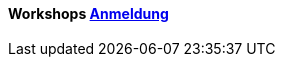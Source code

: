 :linkattrs:

=== {nbsp} 

==== Workshops link:local:contactform[Anmeldung]

////
* 11.11.2111 in Nürnberg +
* 11.11.2111 in München 

==== Sonstiges

Neue Version 55.0
////

